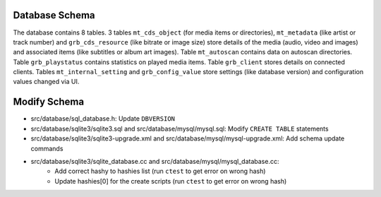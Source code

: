 .. index:: Database Schema

Database Schema
===============

The database contains 8 tables.
3 tables ``mt_cds_object`` (for media items or directories), ``mt_metadata`` (like artist or track number) and ``grb_cds_resource`` (like bitrate or image size) store details of the media (audio, video and images) and associated items (like subtitles or album art images).
Table ``mt_autoscan`` contains data on autoscan directories.
Table ``grb_playstatus`` contains statistics on played media items.
Table ``grb_client`` stores details on connected clients.
Tables ``mt_internal_setting`` and ``grb_config_value`` store settings (like database version) and configuration values changed via UI.

.. image:: _static/gerbera-db.png

Modify Schema
=============

- src/database/sql_database.h: Update ``DBVERSION``
- src/database/sqlite3/sqlite3.sql and src/database/mysql/mysql.sql: Modify ``CREATE TABLE`` statements
- src/database/sqlite3/sqlite3-upgrade.xml and src/database/mysql/mysql-upgrade.xml: Add schema update commands
- src/database/sqlite3/sqlite_database.cc and src/database/mysql/mysql_database.cc:
     - Add correct hashy to hashies list (run ``ctest`` to get error on wrong hash)
     - Update hashies[0] for the create scripts (run ``ctest`` to get error on wrong hash)

